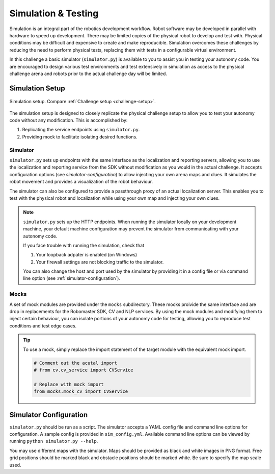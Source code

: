 Simulation & Testing
====================

.. todo::
    Describe importance of simulation

    Explain use of mocks, mocks classes provided.

    Describe how to setup and run simulator.

    Describe how to use localization server with simulator.

    Explain how to transition form simulation to real.


Simulation is an integral part of the robotics development workflow.
Robot software may be developed in parallel with hardware to speed 
up development. There may be limited copies of the physical robot to
develop and test with. Physical conditions may be difficult and expensive
to create and make reproducible. Simulation overcomes these challenges
by reducing the need to perform physical tests, replacing them with tests
in a configurable virtual environment.

In this challenge a basic simulator (``simulator.py``) is available to you
to assist you in testing your autonomy code. You are encouraged to design
various test environments and test extensively in simulation as access to
the physical challenge arena and robots prior to the actual challenge day
will be limited.

Simulation Setup
~~~~~~~~~~~~~~~~

.. _sim-setup:
.. figure:: _static/img/sim_setup.svg
    :align: center
    
    Simulation setup. Compare :ref:`Challenge setup <challenge-setup>`.

The simulation setup is designed to closely replicate the physical challenge
setup to allow you to test your autonomy code without any modification. This
is accomplished by:

1. Replicating the service endpoints using ``simulator.py``.
2. Providing mock to facilitate isolating desired functions.

Simulator
---------

``simulator.py`` sets up endpoints with the same interface as the
localization and reporting servers, allowing you to use the localization
and reporting service from the SDK without modification as you would in the
actual challenge. It accepts configuration options (see `simulator-configuration`)
to allow injecting your own arena maps and clues. It simulates the robot
movement and provides a visualization of the robot behaviour.

The simulator can also be configured to provide a passthrough proxy of an actual
localization server. This enables you to test with the physical robot and localization
while using your own map and injecting your own clues.

.. note::
    ``simulator.py`` sets up the HTTP endpoints. When running the simulator locally
    on your development machine, your default machine configuration may prevent the
    simulator from communicating with your autonomy code.

    If you face trouble with running the simulation, check that

    1. Your loopback adpater is enabled (on Windows)
    2. Your firewall settings are not blocking traffic to the simulator.

    You can also change the host and port used by the simulator by providing it in a
    config file or via command line option (see :ref:`simulator-configuration`).

.. _mocks:

Mocks
-----

A set of mock modules are provided under the ``mocks`` subdirectory. These mocks
proivide the same interface and are drop in replacements for the Robomaster SDK,
CV and NLP services. By using the mock modules and modifying them to inject
certain behaviour, you can isolate portions of your autonomy code for testing,
allowing you to reproduce test conditions and test edge cases.

.. tip::

    To use a mock, simply replace the import statement of the target module with 
    the equivalent mock import.

    .. code:: python
        
        # Comment out the acutal import
        # from cv.cv_service import CVService

        # Replace with mock import
        from mocks.mock_cv import CVService

.. _simulator-configuration:

Simulator Configuration
~~~~~~~~~~~~~~~~~~~~~~~

``simulator.py`` should be run as a script. The simulator accepts a YAML config
file and command line options for configuration. A sample config is provided in
``sim_config.yml``. Available command line options can be viewed by running
``python simulator.py --help``.

You may use different maps with the simulator. Maps should be provided as black
and white images in PNG format. Free grid positions should be marked black and 
obstacle positions should be marked white. Be sure to specify the map scale used.

